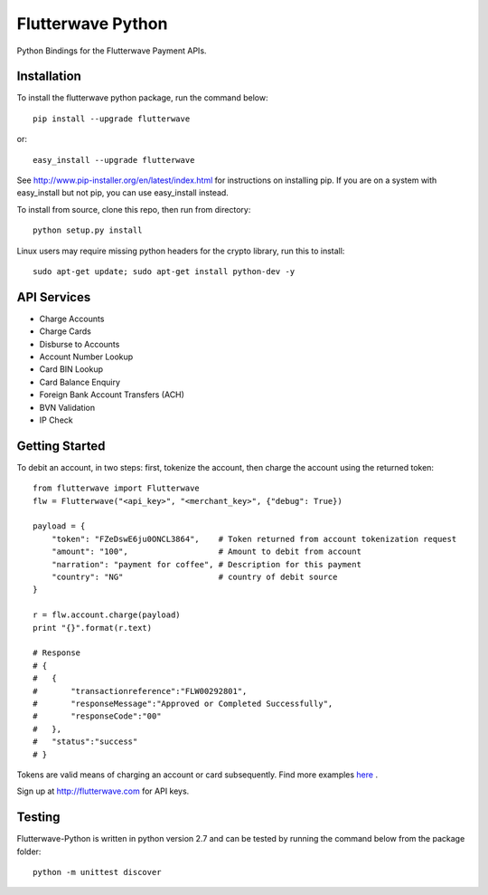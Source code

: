 ******************
Flutterwave Python
******************

Python Bindings for the Flutterwave Payment APIs.

==================
Installation
==================

To install the flutterwave python package, run the command below::

    pip install --upgrade flutterwave

or::

    easy_install --upgrade flutterwave

See http://www.pip-installer.org/en/latest/index.html for instructions
on installing pip. If you are on a system with easy_install but not
pip, you can use easy_install instead.

To install from source, clone this repo, then run from directory::

    python setup.py install

Linux users may require missing python headers for the crypto library, run this to install::

    sudo apt-get update; sudo apt-get install python-dev -y

=================
API Services
=================
- Charge Accounts
- Charge Cards
- Disburse to Accounts
- Account Number Lookup
- Card BIN Lookup
- Card Balance Enquiry
- Foreign Bank Account Transfers (ACH)
- BVN Validation
- IP Check

===================
Getting Started
===================

To debit an account, in two steps: first, tokenize the account, then charge the account using the returned token::

    from flutterwave import Flutterwave
    flw = Flutterwave("<api_key>", "<merchant_key>", {"debug": True})

    payload = {
        "token": "FZeDswE6ju0ONCL3864",    # Token returned from account tokenization request
        "amount": "100",                   # Amount to debit from account
        "narration": "payment for coffee", # Description for this payment
        "country": "NG"                    # country of debit source
    }

    r = flw.account.charge(payload)
    print "{}".format(r.text)

    # Response
    # {
    #   {
    #       "transactionreference":"FLW00292801",
    #       "responseMessage":"Approved or Completed Successfully",
    #       "responseCode":"00"
    #   },
    #   "status":"success"
    # }



Tokens are valid means of charging an account or card subsequently. 
Find more examples `here <https://github.com/Flutterwave/flutterwave-python/tree/master/examples>`_ .

Sign up at http://flutterwave.com for API keys.

============
Testing
============

Flutterwave-Python is written in python version 2.7 and can be tested by running the command below from the package folder::

    python -m unittest discover